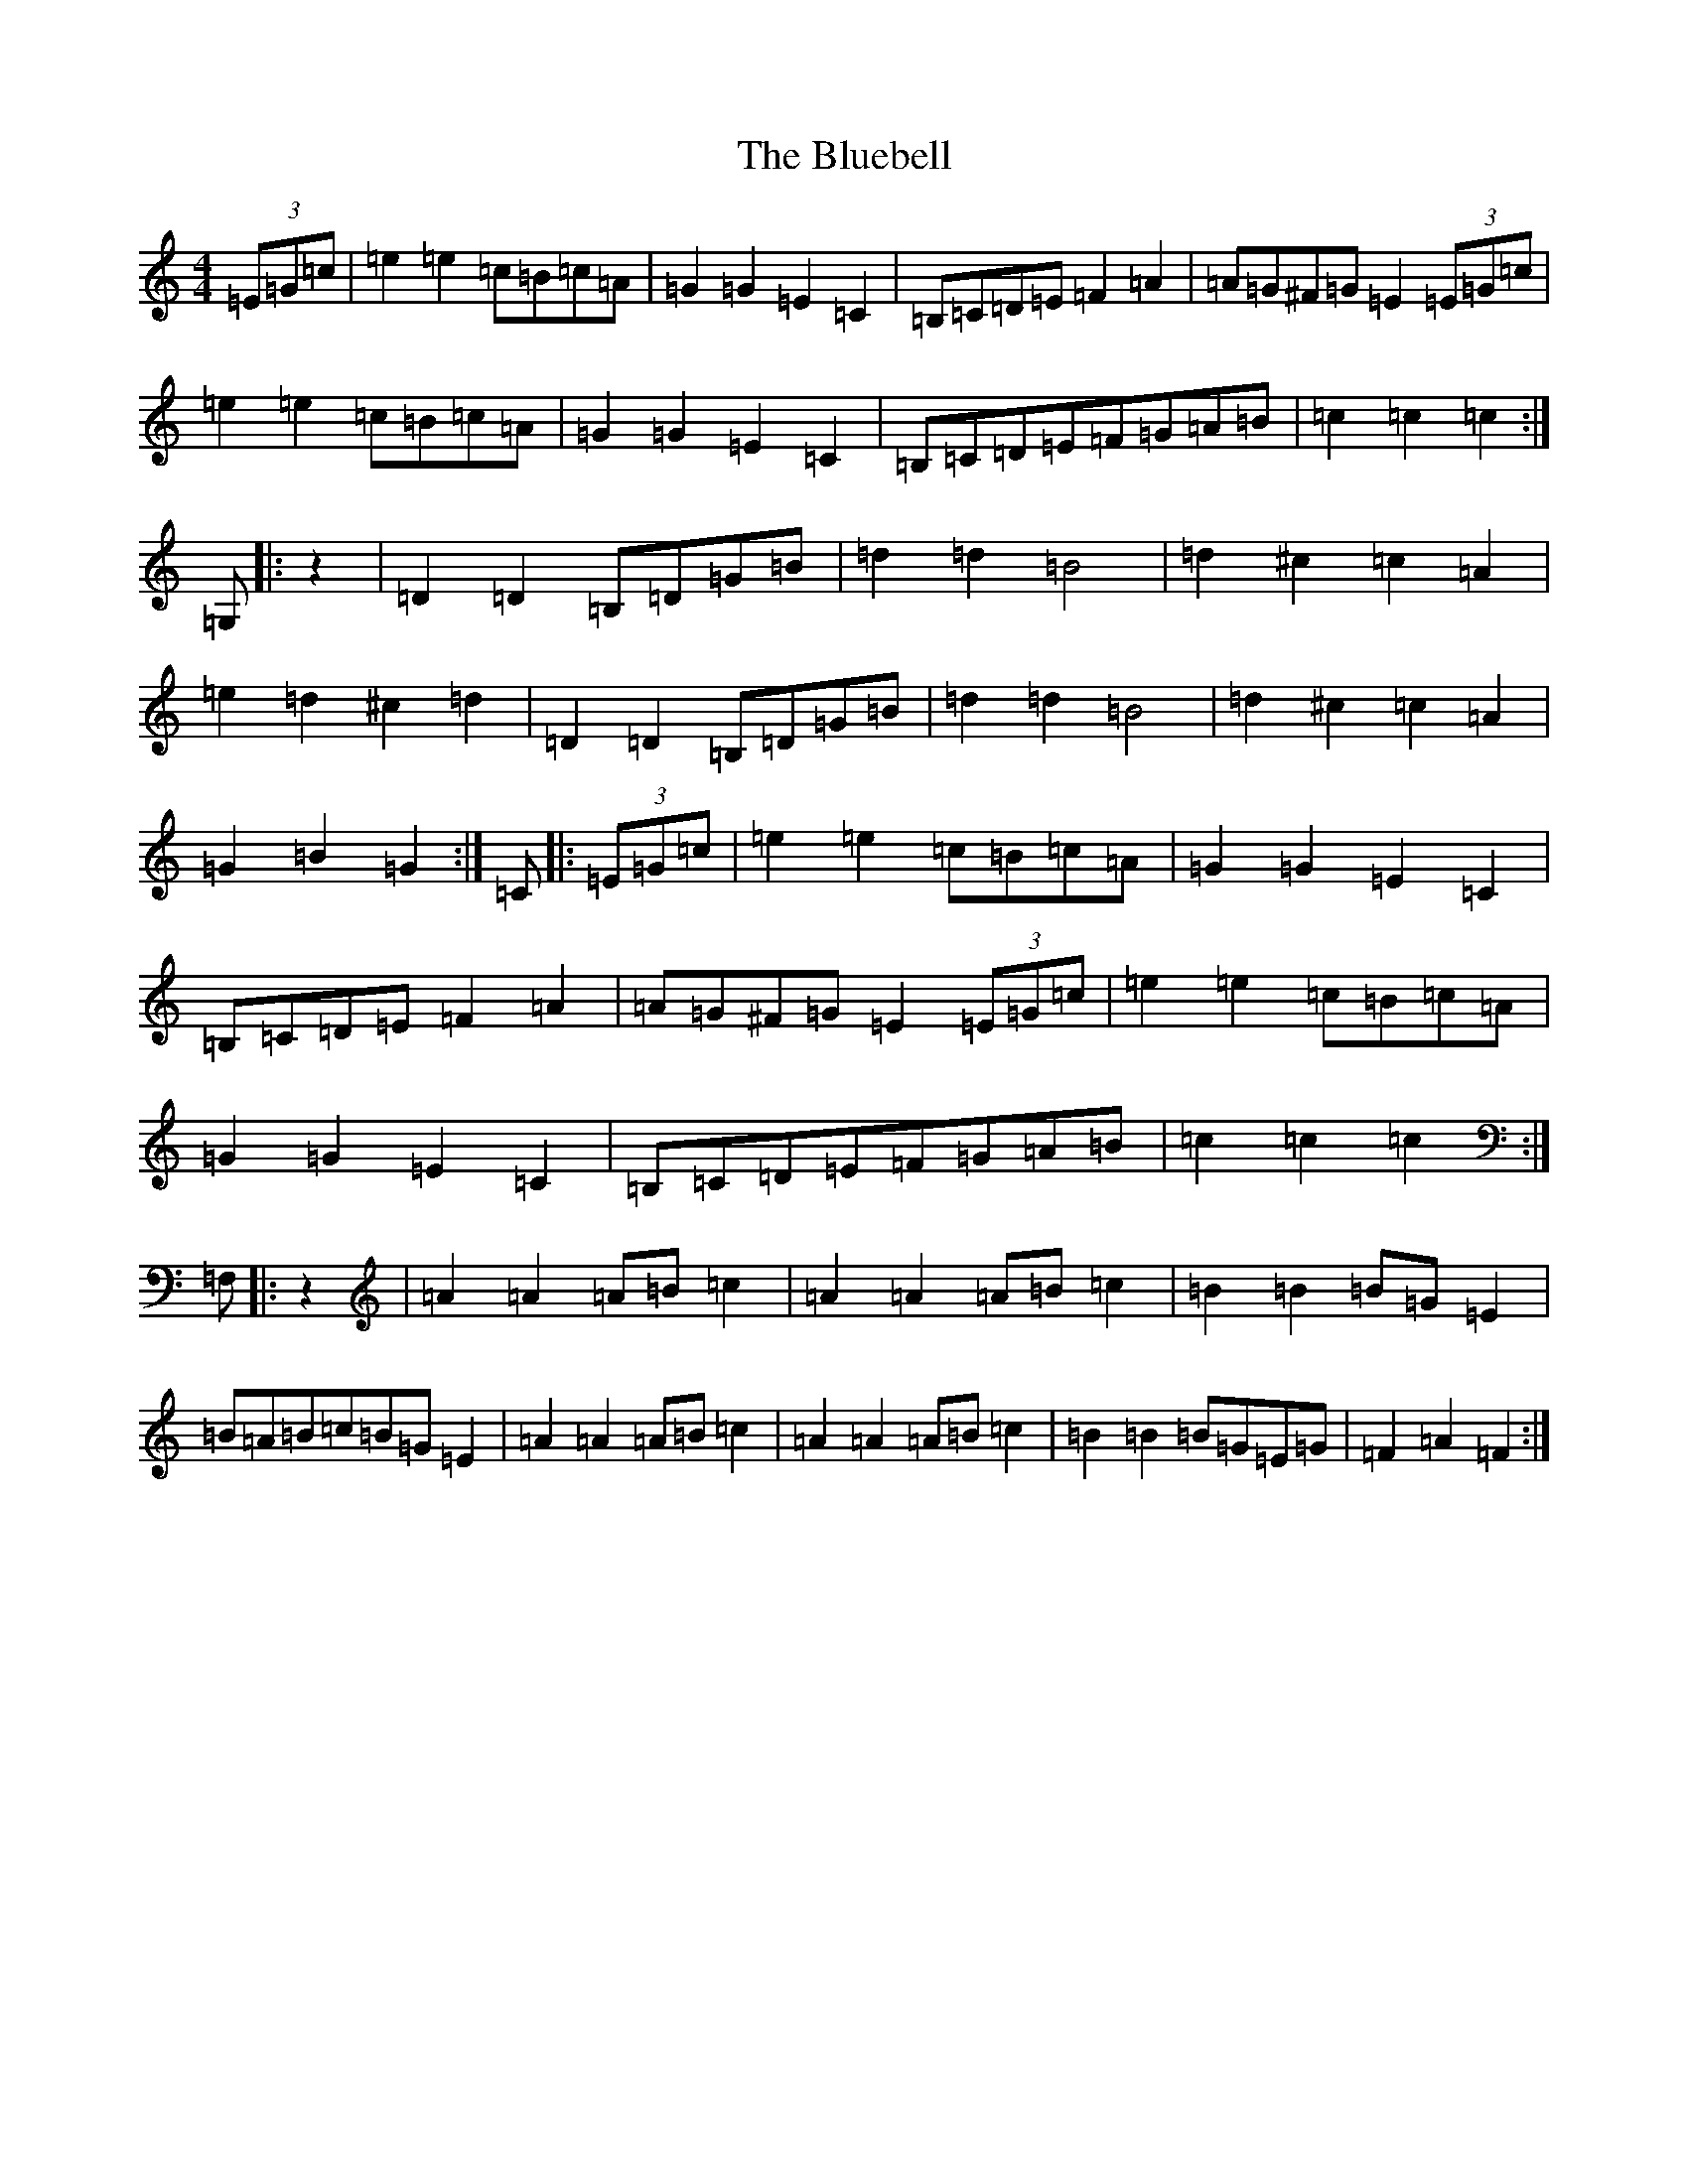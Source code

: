 X: 2109
T: Bluebell, The
S: https://thesession.org/tunes/3352#setting3352
R: polka
M:4/4
L:1/8
K: C Major
(3=E=G=c|=e2=e2=c=B=c=A|=G2=G2=E2=C2|=B,=C=D=E=F2=A2|=A=G^F=G=E2(3=E=G=c|=e2=e2=c=B=c=A|=G2=G2=E2=C2|=B,=C=D=E=F=G=A=B|=c2=c2=c2:|=G,|:z2|=D2=D2=B,=D=G=B|=d2=d2=B4|=d2^c2=c2=A2|=e2=d2^c2=d2|=D2=D2=B,=D=G=B|=d2=d2=B4|=d2^c2=c2=A2|=G2=B2=G2:|=C|:(3=E=G=c|=e2=e2=c=B=c=A|=G2=G2=E2=C2|=B,=C=D=E=F2=A2|=A=G^F=G=E2(3=E=G=c|=e2=e2=c=B=c=A|=G2=G2=E2=C2|=B,=C=D=E=F=G=A=B|=c2=c2=c2:|=F,|:z2|=A2=A2=A=B=c2|=A2=A2=A=B=c2|=B2=B2=B=G=E2|=B=A=B=c=B=G=E2|=A2=A2=A=B=c2|=A2=A2=A=B=c2|=B2=B2=B=G=E=G|=F2=A2=F2:|